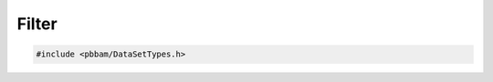 Filter
======

.. code-block:: cpp

   #include <pbbam/DataSetTypes.h>

.. doxygenclass:: PacBio::BAM::Filter
   :members:
   :protected-members:
   :undoc-members: